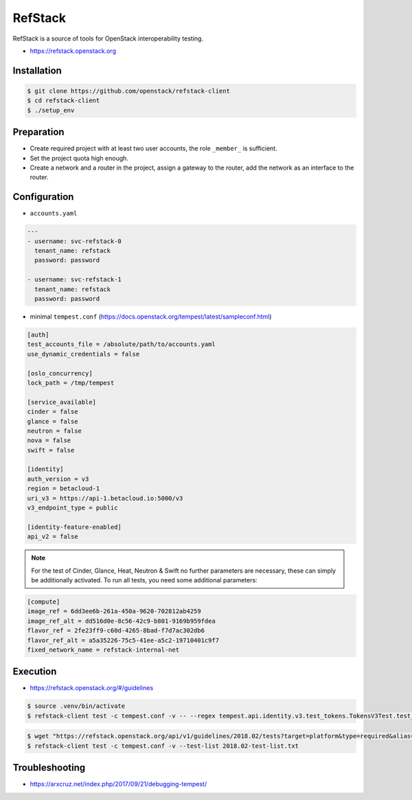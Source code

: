 ========
RefStack
========

RefStack is a source of tools for OpenStack interoperability testing.

* https://refstack.openstack.org

Installation
============

.. code-block:: console

   $ git clone https://github.com/openstack/refstack-client
   $ cd refstack-client
   $ ./setup_env

Preparation
===========

* Create required project with at least two user accounts, the role ``_member_`` is sufficient.
* Set the project quota high enough.
* Create a network and a router in the project, assign a gateway to the router, add the network as
  an interface to the router.

Configuration
=============

* ``accounts.yaml``

.. code-block:: yaml

   ---
   - username: svc-refstack-0
     tenant_name: refstack
     password: password

   - username: svc-refstack-1
     tenant_name: refstack
     password: password

* minimal ``tempest.conf`` (https://docs.openstack.org/tempest/latest/sampleconf.html)

.. code-block:: ini

   [auth]
   test_accounts_file = /absolute/path/to/accounts.yaml
   use_dynamic_credentials = false

   [oslo_concurrency]
   lock_path = /tmp/tempest

   [service_available]
   cinder = false
   glance = false
   neutron = false
   nova = false
   swift = false

   [identity]
   auth_version = v3
   region = betacloud-1
   uri_v3 = https://api-1.betacloud.io:5000/v3
   v3_endpoint_type = public

   [identity-feature-enabled]
   api_v2 = false

.. note::

   For the test of Cinder, Glance, Heat, Neutron & Swift no further parameters are necessary,
   these can simply be additionally activated.
   To run all tests, you need some additional parameters:

.. code-block:: ini

   [compute]
   image_ref = 6dd3ee6b-261a-450a-9620-702812ab4259
   image_ref_alt = dd516d0e-8c56-42c9-b801-9169b959fdea
   flavor_ref = 2fe23ff9-c60d-4265-8bad-f7d7ac302db6
   flavor_ref_alt = a5a35226-75c5-41ee-a5c2-19710401c9f7
   fixed_network_name = refstack-internal-net

Execution
=========

* https://refstack.openstack.org/#/guidelines

.. code-block:: console

   $ source .venv/bin/activate
   $ refstack-client test -c tempest.conf -v -- --regex tempest.api.identity.v3.test_tokens.TokensV3Test.test_create_token

.. code-block:: console


   $ wget "https://refstack.openstack.org/api/v1/guidelines/2018.02/tests?target=platform&type=required&alias=true&flag=false" -O 2018.02-test-list.txt
   $ refstack-client test -c tempest.conf -v --test-list 2018.02-test-list.txt

Troubleshooting
===============

* https://arxcruz.net/index.php/2017/09/21/debugging-tempest/
